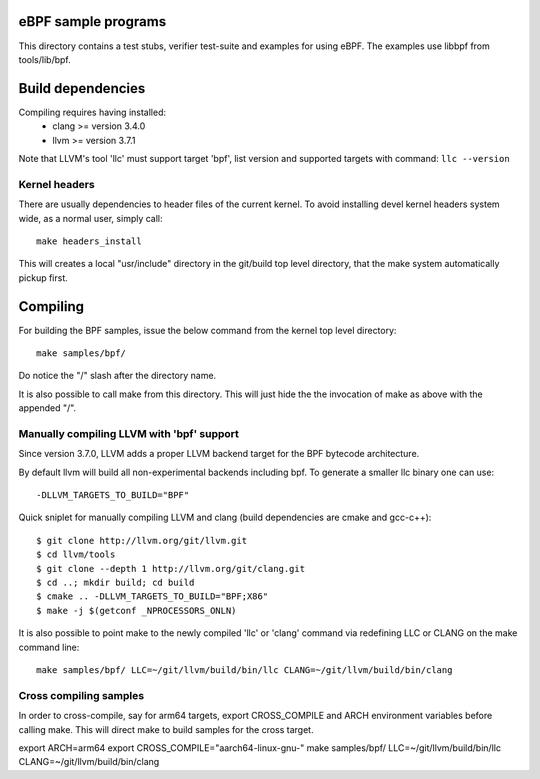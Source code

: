 eBPF sample programs
====================

This directory contains a test stubs, verifier test-suite and examples
for using eBPF. The examples use libbpf from tools/lib/bpf.

Build dependencies
==================

Compiling requires having installed:
 * clang >= version 3.4.0
 * llvm >= version 3.7.1

Note that LLVM's tool 'llc' must support target 'bpf', list version
and supported targets with command: ``llc --version``

Kernel headers
--------------

There are usually dependencies to header files of the current kernel.
To avoid installing devel kernel headers system wide, as a normal
user, simply call::

 make headers_install

This will creates a local "usr/include" directory in the git/build top
level directory, that the make system automatically pickup first.

Compiling
=========

For building the BPF samples, issue the below command from the kernel
top level directory::

 make samples/bpf/

Do notice the "/" slash after the directory name.

It is also possible to call make from this directory.  This will just
hide the the invocation of make as above with the appended "/".

Manually compiling LLVM with 'bpf' support
------------------------------------------

Since version 3.7.0, LLVM adds a proper LLVM backend target for the
BPF bytecode architecture.

By default llvm will build all non-experimental backends including bpf.
To generate a smaller llc binary one can use::

 -DLLVM_TARGETS_TO_BUILD="BPF"

Quick sniplet for manually compiling LLVM and clang
(build dependencies are cmake and gcc-c++)::

 $ git clone http://llvm.org/git/llvm.git
 $ cd llvm/tools
 $ git clone --depth 1 http://llvm.org/git/clang.git
 $ cd ..; mkdir build; cd build
 $ cmake .. -DLLVM_TARGETS_TO_BUILD="BPF;X86"
 $ make -j $(getconf _NPROCESSORS_ONLN)

It is also possible to point make to the newly compiled 'llc' or
'clang' command via redefining LLC or CLANG on the make command line::

 make samples/bpf/ LLC=~/git/llvm/build/bin/llc CLANG=~/git/llvm/build/bin/clang

Cross compiling samples
-----------------------
In order to cross-compile, say for arm64 targets, export CROSS_COMPILE and ARCH
environment variables before calling make. This will direct make to build
samples for the cross target.

export ARCH=arm64
export CROSS_COMPILE="aarch64-linux-gnu-"
make samples/bpf/ LLC=~/git/llvm/build/bin/llc CLANG=~/git/llvm/build/bin/clang
